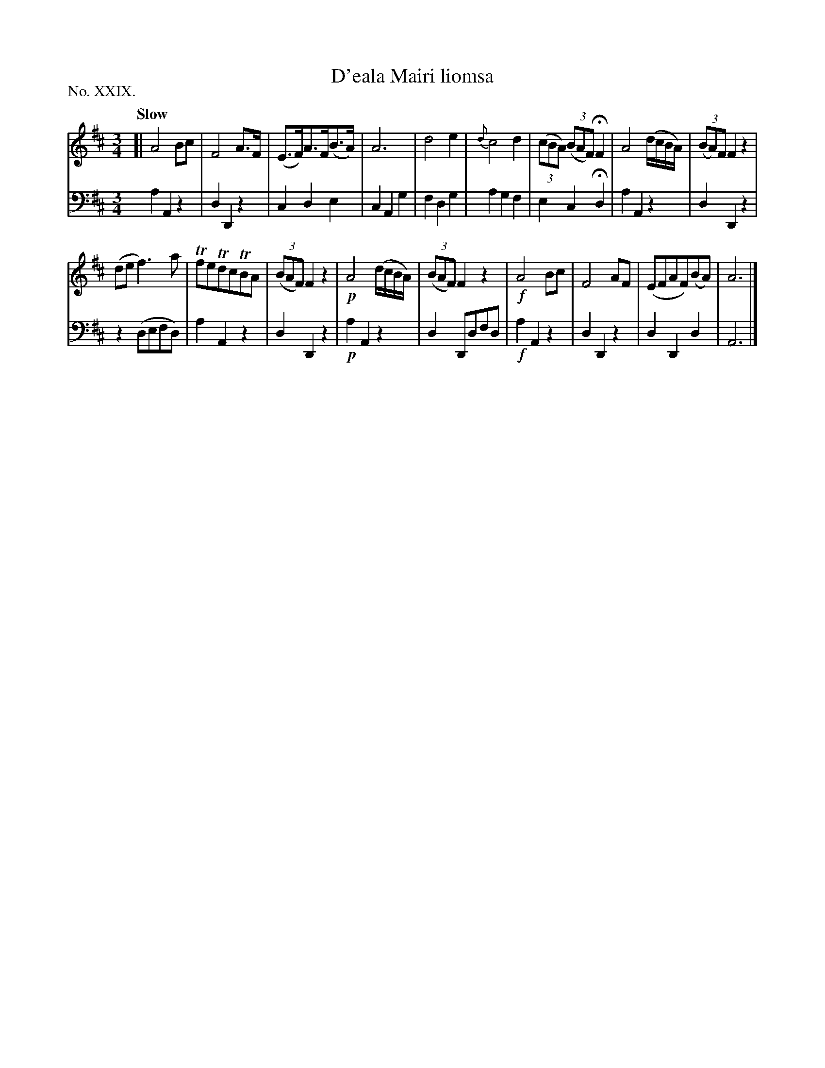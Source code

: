 X: 29
T: D'eala Mairi liomsa
%R: waltz, minuet
B: "The Hibernian Muse" p.17 #2
F: http://imslp.org/wiki/The_Hibernian_Muse_%28Various%29
Z: 2015 John Chambers <jc:trillian.mit.edu>
P: No. XXIX.
M: 3/4
L: 1/8
Q: "Slow"
K: Amix
% - - - - - - - - - - - - - - - - - - - - - - - - - - - - -
V: 1
[|\
A4 Bc | F4 A>F |\
(E>F)A>F(B>A) | A6 |\
d4 e2 | {d}c4 d2 |\
(3(cBA) (3(BAF) HF2 | A4 (d/c/B/A/) |\
(3(BA)F F2 z2 |
(de f3) a |\
TfeTdcTBA | (3(BAF) F2 z2 |\
!p!A4 (d/c/B/A/) | (3(BAF) F2 z2 |\
!f!A4 Bc | F4 AF | (EFAF)(BA) | A6 |]
% - - - - - - - - - - - - - - - - - - - - - - - - - - - - -
V: 2 clef=bass middle=d
a2 A2 z2 | d2 D2 z2 |\
c2 d2 e2 | c2 A2 g2 |\
f2 d2 g2 | a2 g2 f2 |\
e2 c2 Hd2 | a2 A2 z2 |\
d2 D2 z2 |
z2 (defd) | a2 A2 z2 |\
d2 D2 z2 |\
!p!a2 A2 z2 | d2 Ddfd |\
!f!a2 A2 z2 | d2D2 z2 |\
d2 D2 d2 | A6 |]
